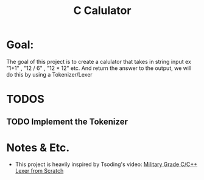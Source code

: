 #+title: C Calulator


* Goal:
The goal of this project is to create a calulator that takes in string input ex "1+1" , "12 / 6" , "12 * 12" etc. And return the answer to the output, we will do this by using a Tokenizer/Lexer
* TODOS
** TODO Implement the Tokenizer
* Notes & Etc.
- This project is heavily inspired by Tsoding's video: [[youtube:https://www.youtube.com/watch?v=AqyZztKlSGQ&t=1021s][Military Grade C/C++ Lexer from Scratch]]
